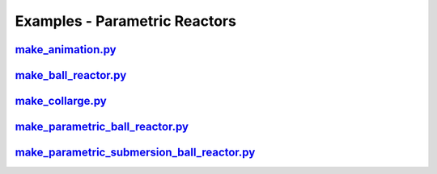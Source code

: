 Examples - Parametric Reactors
==============================

`make_animation.py <https://github.com/ukaea/paramak/blob/moving_examples_around/examples/example_parametric_reactors/make_animation.py>`_
^^^^^^^^^^^^^^^^^^^^^^^^^^^^^^^^^^^^^^^^^^^^^^^^^^^^^^^^^^^^^^^^^^^^^^^^^^^^^^^^^^^^^^^^^^^^^^^^^^^^^^^^^^^^^^^^^^^^^^^^^^^^^^^^^^^^^^^^^^

`make_ball_reactor.py <https://github.com/ukaea/paramak/blob/moving_examples_around/examples/example_parametric_reactors/make_ball_reactor.py>`_
^^^^^^^^^^^^^^^^^^^^^^^^^^^^^^^^^^^^^^^^^^^^^^^^^^^^^^^^^^^^^^^^^^^^^^^^^^^^^^^^^^^^^^^^^^^^^^^^^^^^^^^^^^^^^^^^^^^^^^^^^^^^^^^^^^^^^^^^^^^^^^^^

`make_collarge.py <https://github.com/ukaea/paramak/blob/moving_examples_around/examples/example_parametric_reactors/make_collarge.py>`_
^^^^^^^^^^^^^^^^^^^^^^^^^^^^^^^^^^^^^^^^^^^^^^^^^^^^^^^^^^^^^^^^^^^^^^^^^^^^^^^^^^^^^^^^^^^^^^^^^^^^^^^^^^^^^^^^^^^^^^^^^^^^^^^^^^^^^^^^

`make_parametric_ball_reactor.py <https://github.com/ukaea/paramak/blob/moving_examples_around/examples/example_parametric_reactors/make_parametric_ball_reactor.py>`_
^^^^^^^^^^^^^^^^^^^^^^^^^^^^^^^^^^^^^^^^^^^^^^^^^^^^^^^^^^^^^^^^^^^^^^^^^^^^^^^^^^^^^^^^^^^^^^^^^^^^^^^^^^^^^^^^^^^^^^^^^^^^^^^^^^^^^^^^^^^^^^^^^^^^^^^^^^^^^^^^^^^^^^

`make_parametric_submersion_ball_reactor.py <https://github.com/ukaea/paramak/blob/moving_examples_around/examples/example_parametric_reactors/make_parametric_submersion_ball_reactor.py>`_
^^^^^^^^^^^^^^^^^^^^^^^^^^^^^^^^^^^^^^^^^^^^^^^^^^^^^^^^^^^^^^^^^^^^^^^^^^^^^^^^^^^^^^^^^^^^^^^^^^^^^^^^^^^^^^^^^^^^^^^^^^^^^^^^^^^^^^^^^^^^^^^^^^^^^^^^^^^^^^^^^^^^^^^^^^^^^^^^^^^^^^^^^^^^